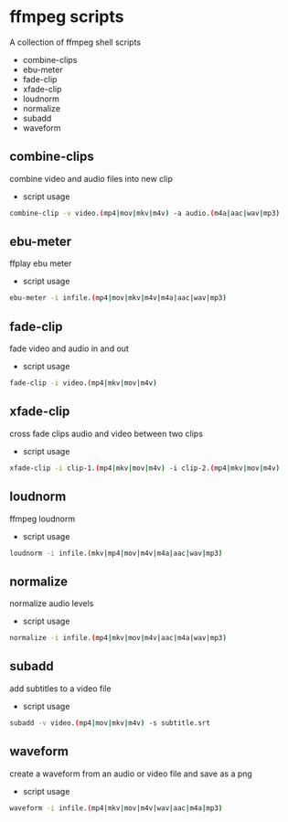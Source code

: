 #+STARTUP: content
#+OPTIONS: num:nil author:nil

* ffmpeg scripts

A collection of ffmpeg shell scripts

+ combine-clips
+ ebu-meter
+ fade-clip
+ xfade-clip
+ loudnorm
+ normalize
+ subadd
+ waveform

** combine-clips

combine video and audio files into new clip

+ script usage

#+BEGIN_SRC sh
combine-clip -v video.(mp4|mov|mkv|m4v) -a audio.(m4a|aac|wav|mp3)
#+END_SRC

** ebu-meter

ffplay ebu meter

+ script usage

#+BEGIN_SRC sh
ebu-meter -i infile.(mp4|mov|mkv|m4v|m4a|aac|wav|mp3)
#+END_SRC

** fade-clip

fade video and audio in and out

+ script usage

#+BEGIN_SRC sh
fade-clip -i video.(mp4|mkv|mov|m4v)
#+END_SRC

** xfade-clip

cross fade clips audio and video between two clips

+ script usage

#+BEGIN_SRC sh
xfade-clip -i clip-1.(mp4|mkv|mov|m4v) -i clip-2.(mp4|mkv|mov|m4v)
#+END_SRC

** loudnorm

ffmpeg loudnorm 

+ script usage

#+BEGIN_SRC sh
loudnorm -i infile.(mkv|mp4|mov|m4v|m4a|aac|wav|mp3)
#+END_SRC

** normalize

normalize audio levels

+ script usage

#+BEGIN_SRC sh
normalize -i infile.(mp4|mkv|mov|m4v|aac|m4a|wav|mp3)
#+END_SRC

** subadd

add subtitles to a video file

+ script usage

#+BEGIN_SRC sh
subadd -v video.(mp4|mov|mkv|m4v) -s subtitle.srt
#+END_SRC

** waveform

create a waveform from an audio or video file and save as a png

+ script usage

#+BEGIN_SRC sh
waveform -i infile.(mp4|mkv|mov|m4v|wav|aac|m4a|mp3)
#+END_SRC
